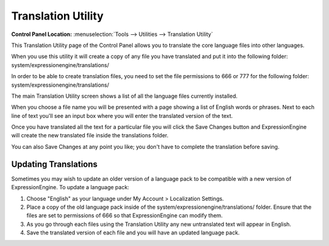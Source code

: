 Translation Utility
===================

.. rst-class:: cp-path

**Control Panel Location:** :menuselection:`Tools --> Utilities --> Translation Utility`

This Translation Utility page of the Control Panel allows you to
translate the core language files into other languages.

When you use this utility it will create a copy of any file you have
translated and put it into the following folder:
system/expressionengine/translations/

In order to be able to create translation files, you need to set the
file permissions to 666 or 777 for the following folder:
system/expressionengine/translations/

The main Translation Utility screen shows a list of all the language
files currently installed.

|Translation Main|

When you choose a file name you will be presented with a page showing a
list of English words or phrases. Next to each line of text you'll see
an input box where you will enter the translated version of the text.

|Translation Editor|

Once you have translated all the text for a particular file you will
click the Save Changes button and ExpressionEngine will create the new
translated file inside the translations folder.

You can also Save Changes at any point you like; you don't have to
complete the translation before saving.

Updating Translations
---------------------

Sometimes you may wish to update an older version of a language pack to
be compatible with a new version of ExpressionEngine. To update a
language pack:

#. Choose "English" as your language under My Account > Localization
   Settings.
#. Place a copy of the old language pack inside of the
   system/expressionengine/translations/ folder. Ensure that the files are set to
   permissions of 666 so that ExpressionEngine can modify them.
#. As you go through each files using the Translation Utility any new
   untranslated text will appear in English.
#. Save the translated version of each file and you will have an updated
   language pack.

.. |Translation Main| image:: ../../../images/translation_main.png
.. |Translation Editor| image:: ../../../images/translation_editor.png
